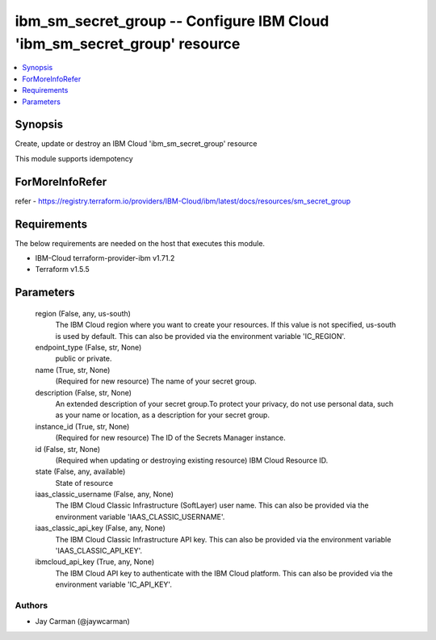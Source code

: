 
ibm_sm_secret_group -- Configure IBM Cloud 'ibm_sm_secret_group' resource
=========================================================================

.. contents::
   :local:
   :depth: 1


Synopsis
--------

Create, update or destroy an IBM Cloud 'ibm_sm_secret_group' resource

This module supports idempotency


ForMoreInfoRefer
----------------
refer - https://registry.terraform.io/providers/IBM-Cloud/ibm/latest/docs/resources/sm_secret_group

Requirements
------------
The below requirements are needed on the host that executes this module.

- IBM-Cloud terraform-provider-ibm v1.71.2
- Terraform v1.5.5



Parameters
----------

  region (False, any, us-south)
    The IBM Cloud region where you want to create your resources. If this value is not specified, us-south is used by default. This can also be provided via the environment variable 'IC_REGION'.


  endpoint_type (False, str, None)
    public or private.


  name (True, str, None)
    (Required for new resource) The name of your secret group.


  description (False, str, None)
    An extended description of your secret group.To protect your privacy, do not use personal data, such as your name or location, as a description for your secret group.


  instance_id (True, str, None)
    (Required for new resource) The ID of the Secrets Manager instance.


  id (False, str, None)
    (Required when updating or destroying existing resource) IBM Cloud Resource ID.


  state (False, any, available)
    State of resource


  iaas_classic_username (False, any, None)
    The IBM Cloud Classic Infrastructure (SoftLayer) user name. This can also be provided via the environment variable 'IAAS_CLASSIC_USERNAME'.


  iaas_classic_api_key (False, any, None)
    The IBM Cloud Classic Infrastructure API key. This can also be provided via the environment variable 'IAAS_CLASSIC_API_KEY'.


  ibmcloud_api_key (True, any, None)
    The IBM Cloud API key to authenticate with the IBM Cloud platform. This can also be provided via the environment variable 'IC_API_KEY'.













Authors
~~~~~~~

- Jay Carman (@jaywcarman)

